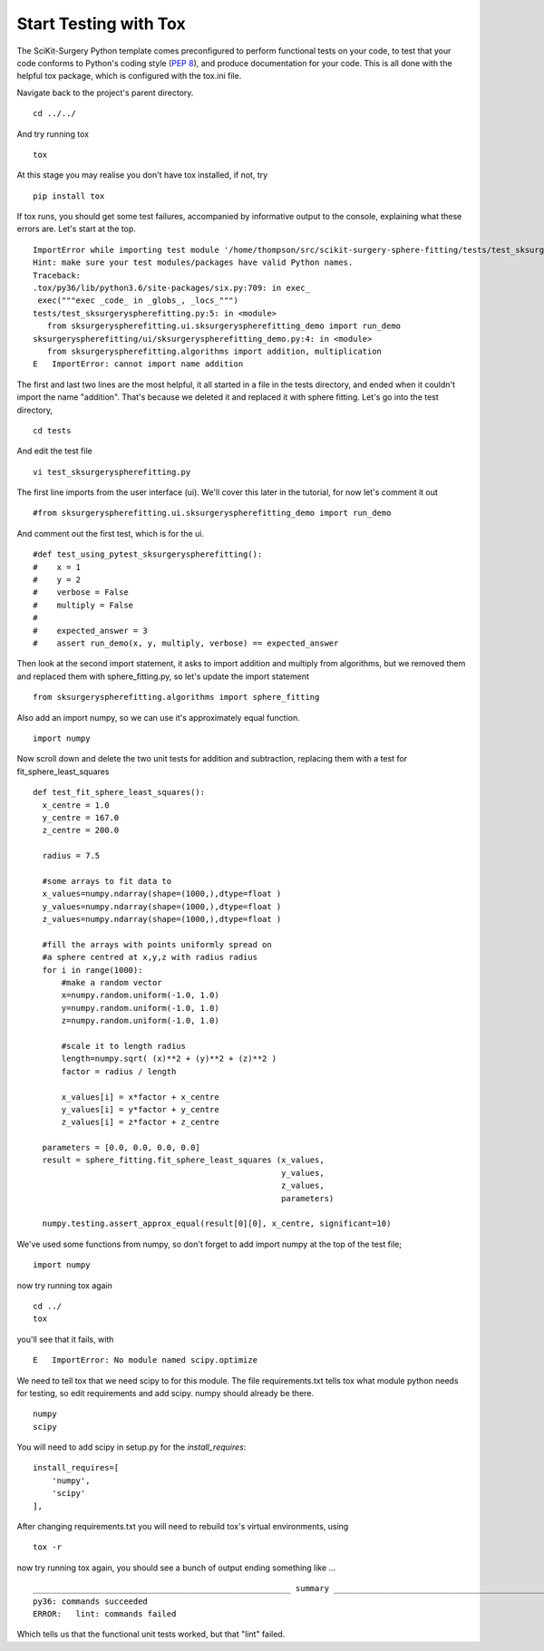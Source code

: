 .. highlight:: shell

.. _Testing:

===============================================
Start Testing with Tox
===============================================
The SciKit-Surgery Python template comes preconfigured to perform functional tests on your code, to test that 
your code conforms to Python's coding style (`PEP 8`_), and produce documentation for your code. This is all
done with the helpful tox package, which is configured with the tox.ini file.

Navigate back to the project's parent directory.
::

   cd ../../

And try running tox
::

   tox

At this stage you may realise you don't have tox installed, if not, try
::

   pip install tox


If tox runs, you should get some test failures, accompanied by informative output to the console,
explaining what these errors are. Let's start at the top.
::

   ImportError while importing test module '/home/thompson/src/scikit-surgery-sphere-fitting/tests/test_sksurgeryspherefitting.py'.
   Hint: make sure your test modules/packages have valid Python names.
   Traceback:
   .tox/py36/lib/python3.6/site-packages/six.py:709: in exec_
    exec("""exec _code_ in _globs_, _locs_""")
   tests/test_sksurgeryspherefitting.py:5: in <module>
      from sksurgeryspherefitting.ui.sksurgeryspherefitting_demo import run_demo
   sksurgeryspherefitting/ui/sksurgeryspherefitting_demo.py:4: in <module>
      from sksurgeryspherefitting.algorithms import addition, multiplication
   E   ImportError: cannot import name addition

The first and last two lines are the most helpful, it all started in a file in the tests directory, and ended when 
it couldn't import the name "addition". That's because we deleted it and replaced it with sphere fitting. Let's 
go into the test directory,
::

   cd tests

And edit the test file 
::

   vi test_sksurgeryspherefitting.py

The first line imports from the user interface (ui). We'll cover this later in the tutorial, for now let's 
comment it out 
::

   #from sksurgeryspherefitting.ui.sksurgeryspherefitting_demo import run_demo

And comment out the first test, which is for the ui.
::

  #def test_using_pytest_sksurgeryspherefitting():
  #    x = 1
  #    y = 2
  #    verbose = False
  #    multiply = False
  #
  #    expected_answer = 3
  #    assert run_demo(x, y, multiply, verbose) == expected_answer

Then look at the second import statement, it asks to import addition and multiply from algorithms, but 
we removed them and replaced them with sphere_fitting.py, so let's update the import statement
::

   from sksurgeryspherefitting.algorithms import sphere_fitting

Also add an import numpy, so we can use it's approximately equal function.
::

  import numpy

Now scroll down and delete the two unit tests for addition and subtraction, replacing them 
with a test for fit_sphere_least_squares
::

  def test_fit_sphere_least_squares():
    x_centre = 1.0
    y_centre = 167.0
    z_centre = 200.0

    radius = 7.5

    #some arrays to fit data to
    x_values=numpy.ndarray(shape=(1000,),dtype=float )
    y_values=numpy.ndarray(shape=(1000,),dtype=float )
    z_values=numpy.ndarray(shape=(1000,),dtype=float )

    #fill the arrays with points uniformly spread on 
    #a sphere centred at x,y,z with radius radius
    for i in range(1000):
        #make a random vector
        x=numpy.random.uniform(-1.0, 1.0)
        y=numpy.random.uniform(-1.0, 1.0)
        z=numpy.random.uniform(-1.0, 1.0)

        #scale it to length radius
        length=numpy.sqrt( (x)**2 + (y)**2 + (z)**2 )
        factor = radius / length

        x_values[i] = x*factor + x_centre
        y_values[i] = y*factor + y_centre
        z_values[i] = z*factor + z_centre
       
    parameters = [0.0, 0.0, 0.0, 0.0]
    result = sphere_fitting.fit_sphere_least_squares (x_values, 
                                                      y_values, 
                                                      z_values, 
                                                      parameters)

    numpy.testing.assert_approx_equal(result[0][0], x_centre, significant=10)

We've used some functions from numpy, so don't forget to add import numpy at the top of the test file;
::

   import numpy
   
now try running tox again
::

   cd ../
   tox

you'll see that it fails, with 
::

   E   ImportError: No module named scipy.optimize

We need to tell tox that we need scipy to for this module. The file requirements.txt tells tox what 
module python needs for testing, so edit requirements and add scipy. numpy should already be there.
::

   numpy
   scipy

You will need to add scipy in setup.py for the `install_requires`:
::
    install_requires=[
        'numpy',
        'scipy'
    ],

After changing requirements.txt you will need to rebuild tox's virtual environments, using
::

  tox -r

now try running tox again, you should see a bunch of output ending something like ...
::

   ______________________________________________________ summary ______________________________________________________
   py36: commands succeeded
   ERROR:   lint: commands failed

Which tells us that the functional unit tests worked, but that "lint" failed. 

.. _`PEP 8`: https://www.python.org/dev/peps/pep-0008/

